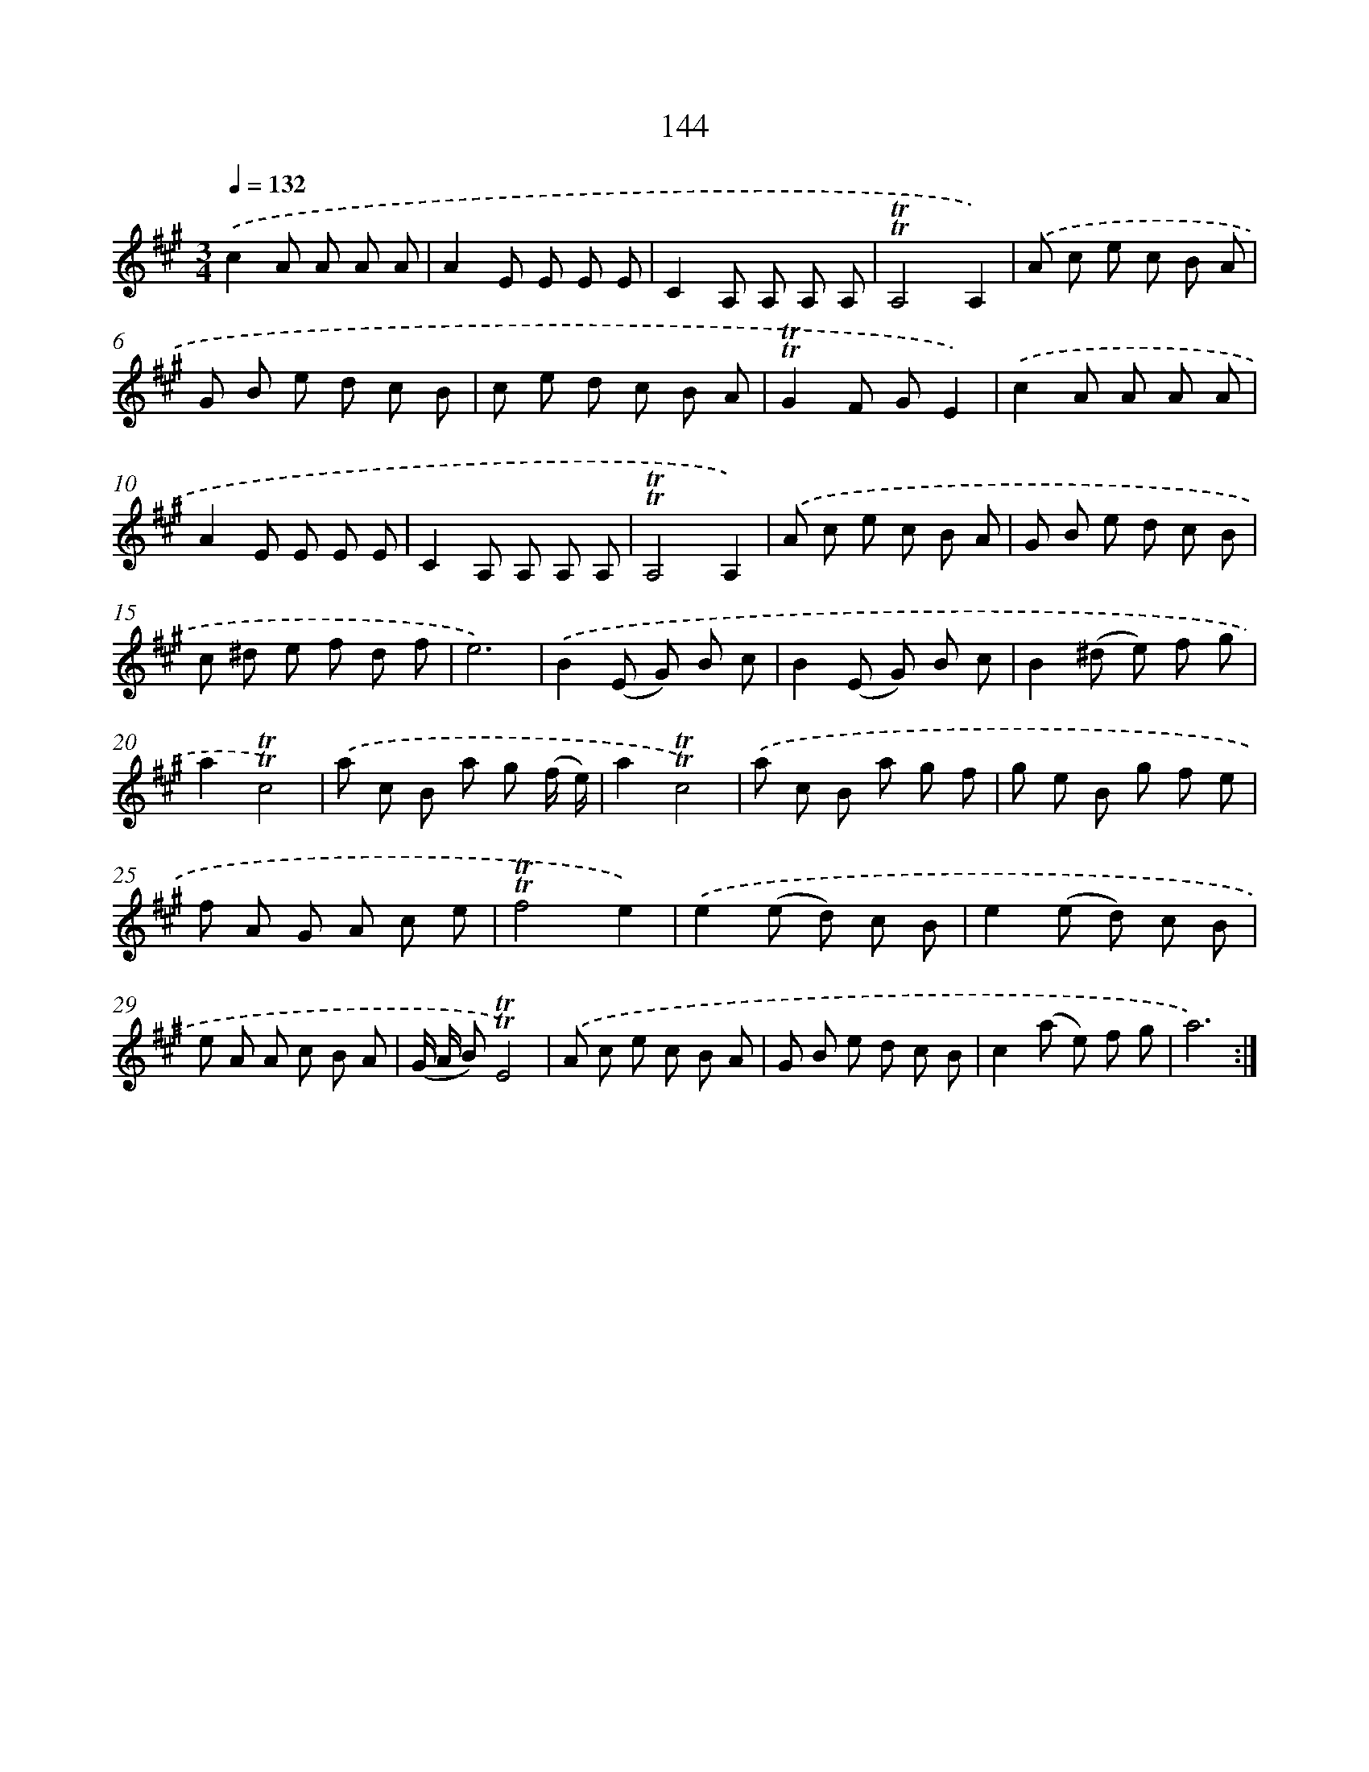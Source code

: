 X: 15669
T: 144
%%abc-version 2.0
%%abcx-abcm2ps-target-version 5.9.1 (29 Sep 2008)
%%abc-creator hum2abc beta
%%abcx-conversion-date 2018/11/01 14:37:56
%%humdrum-veritas 3445429747
%%humdrum-veritas-data 233304583
%%continueall 1
%%barnumbers 0
L: 1/8
M: 3/4
Q: 1/4=132
K: A clef=treble
.('c2A A A A |
A2E E E E |
C2A, A, A, A, |
!trill!!trill!A,4A,2) |
.('A c e c B A |
G B e d c B |
c e d c B A |
!trill!!trill!G2F GE2) |
.('c2A A A A |
A2E E E E |
C2A, A, A, A, |
!trill!!trill!A,4A,2) |
.('A c e c B A |
G B e d c B |
c ^d e f d f |
e6) |
.('B2(E G) B c |
B2(E G) B c |
B2(^d e) f g |
a2!trill!!trill!c4) |
.('a c B a g (f/ e/) |
a2!trill!!trill!c4) |
.('a c B a g f |
g e B g f e |
f A G A c e |
!trill!!trill!f4e2) |
.('e2(e d) c B |
e2(e d) c B |
e A A c B A |
(G/ A/ B)!trill!!trill!E4) |
.('A c e c B A |
G B e d c B |
c2(a e) f g |
a6) :|]
